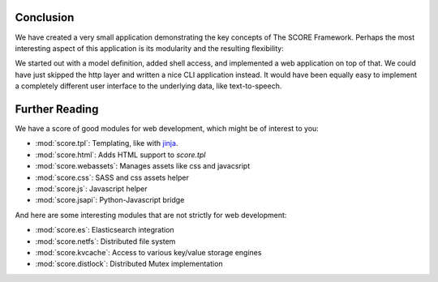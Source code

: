 .. _tutorial_conclusion:

Conclusion
==========

We have created a very small application demonstrating the key concepts of The
SCORE Framework. Perhaps the most interesting aspect of this application is its
modularity and the resulting flexibility:

We started out with a model definition, added shell access, and implemented a
web application on top of that. We could have just skipped the http layer and
written a nice CLI application instead. It would have been equally easy to
implement a completely different user interface to the underlying data, like
text-to-speech.


.. _tutorial_further_reading:

Further Reading
===============

We have a score of good modules for web development, which might be of interest
to you:

- :mod:`score.tpl`: Templating, like with jinja_.
- :mod:`score.html`: Adds HTML support to *score.tpl*
- :mod:`score.webassets`: Manages assets like css and javacsript
- :mod:`score.css`: SASS and css assets helper
- :mod:`score.js`: Javascript helper
- :mod:`score.jsapi`: Python-Javascript bridge

And here are some interesting modules that are not strictly for web
development:

- :mod:`score.es`: Elasticsearch integration
- :mod:`score.netfs`: Distributed file system
- :mod:`score.kvcache`: Access to various key/value storage engines
- :mod:`score.distlock`: Distributed Mutex implementation

.. _jinja: http://jinja.pocoo.org/docs/dev/
